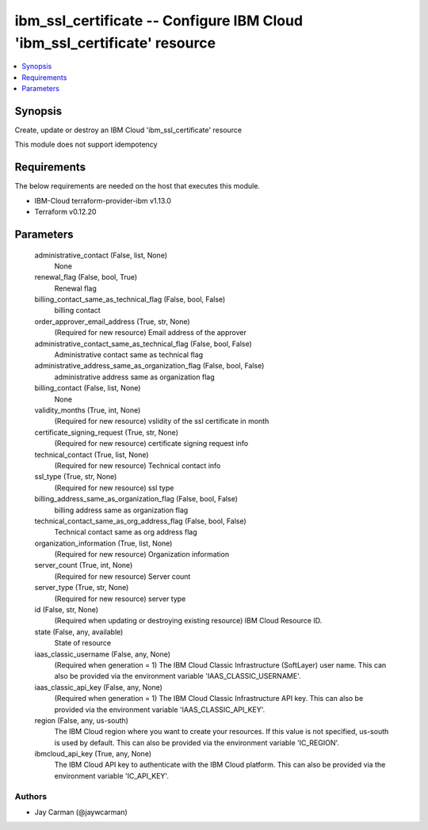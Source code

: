 
ibm_ssl_certificate -- Configure IBM Cloud 'ibm_ssl_certificate' resource
=========================================================================

.. contents::
   :local:
   :depth: 1


Synopsis
--------

Create, update or destroy an IBM Cloud 'ibm_ssl_certificate' resource

This module does not support idempotency



Requirements
------------
The below requirements are needed on the host that executes this module.

- IBM-Cloud terraform-provider-ibm v1.13.0
- Terraform v0.12.20



Parameters
----------

  administrative_contact (False, list, None)
    None


  renewal_flag (False, bool, True)
    Renewal flag


  billing_contact_same_as_technical_flag (False, bool, False)
    billing contact


  order_approver_email_address (True, str, None)
    (Required for new resource) Email address of the approver


  administrative_contact_same_as_technical_flag (False, bool, False)
    Administrative contact same as technical flag


  administrative_address_same_as_organization_flag (False, bool, False)
    administrative address same as organization flag


  billing_contact (False, list, None)
    None


  validity_months (True, int, None)
    (Required for new resource) vslidity of the ssl certificate in month


  certificate_signing_request (True, str, None)
    (Required for new resource) certificate signing request info


  technical_contact (True, list, None)
    (Required for new resource) Technical contact info


  ssl_type (True, str, None)
    (Required for new resource) ssl type


  billing_address_same_as_organization_flag (False, bool, False)
    billing address same as organization flag


  technical_contact_same_as_org_address_flag (False, bool, False)
    Technical contact same as org address flag


  organization_information (True, list, None)
    (Required for new resource) Organization information


  server_count (True, int, None)
    (Required for new resource) Server count


  server_type (True, str, None)
    (Required for new resource) server type


  id (False, str, None)
    (Required when updating or destroying existing resource) IBM Cloud Resource ID.


  state (False, any, available)
    State of resource


  iaas_classic_username (False, any, None)
    (Required when generation = 1) The IBM Cloud Classic Infrastructure (SoftLayer) user name. This can also be provided via the environment variable 'IAAS_CLASSIC_USERNAME'.


  iaas_classic_api_key (False, any, None)
    (Required when generation = 1) The IBM Cloud Classic Infrastructure API key. This can also be provided via the environment variable 'IAAS_CLASSIC_API_KEY'.


  region (False, any, us-south)
    The IBM Cloud region where you want to create your resources. If this value is not specified, us-south is used by default. This can also be provided via the environment variable 'IC_REGION'.


  ibmcloud_api_key (True, any, None)
    The IBM Cloud API key to authenticate with the IBM Cloud platform. This can also be provided via the environment variable 'IC_API_KEY'.













Authors
~~~~~~~

- Jay Carman (@jaywcarman)


